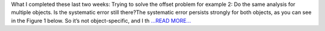 .. title: Weeks 6 and 7: Synspec and SNR
.. slug:
.. date: 2019-07-09 15:27:50 
.. tags: Astropy
.. author: astrojansen
.. link: https://astrotiff.home.blog/2019/07/09/weeks-6-and-7-synspec-and-snr/
.. description:
.. category: gsoc2019

What I completed these last two weeks: Trying to solve the offset problem for example 2: Do the same analysis for multiple objects. Is the systematic error still there?The systematic error persists strongly for both objects, as you can see in the Figure 1 below. So it’s not object-specific, and I th `...READ MORE... <https://astrotiff.home.blog/2019/07/09/weeks-6-and-7-synspec-and-snr/>`__

